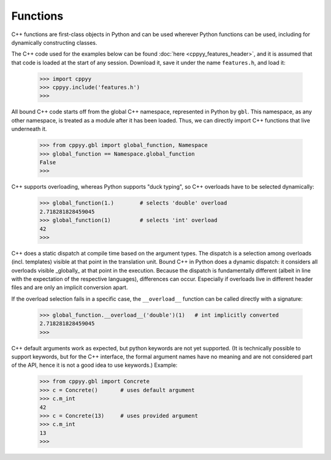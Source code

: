 .. _functions:

Functions
=========

C++ functions are first-class objects in Python and can be used wherever
Python functions can be used, including for dynamically constructing
classes.

The C++ code used for the examples below can be found
:doc:`here <cppyy_features_header>`, and it is assumed that that code is
loaded at the start of any session.
Download it, save it under the name ``features.h``, and load it:

  .. code-block:: python

    >>> import cppyy
    >>> cppyy.include('features.h')
    >>>


All bound C++ code starts off from the global C++ namespace, represented in
Python by ``gbl``.
This namespace, as any other namespace, is treated as a module after it has
been loaded.
Thus, we can directly import C++ functions that live underneath it.

  .. code-block:: python

    >>> from cppyy.gbl import global_function, Namespace
    >>> global_function == Namespace.global_function
    False
    >>>

C++ supports overloading, whereas Python supports "duck typing", so C++
overloads have to be selected dynamically:

  .. code-block:: python

    >>> global_function(1.)        # selects 'double' overload
    2.718281828459045
    >>> global_function(1)         # selects 'int' overload
    42
    >>>

C++ does a static dispatch at compile time based on the argument types.
The dispatch is a selection among overloads (incl. templates) visible at that
point in the translation unit.
Bound C++ in Python does a dynamic dispatch: it considers all overloads
visible _globally_ at that point in the execution.
Because the dispatch is fundamentally different (albeit in line with the
expectation of the respective languages), differences can occur.
Especially if overloads live in different header files and are only an
implicit conversion apart.

If the overload selection fails in a specific case, the ``__overload__``
function can be called directly with a signature:

  .. code-block:: python

     >>> global_function.__overload__('double')(1)   # int implicitly converted
     2.718281828459045
     >>>

C++ default arguments work as expected, but python keywords are not yet
supported.
(It is technically possible to support keywords, but for the C++ interface,
the formal argument names have no meaning and are not considered part of the
API, hence it is not a good idea to use keywords.)
Example:

  .. code-block:: python

    >>> from cppyy.gbl import Concrete
    >>> c = Concrete()       # uses default argument
    >>> c.m_int
    42
    >>> c = Concrete(13)     # uses provided argument
    >>> c.m_int
    13
    >>>
